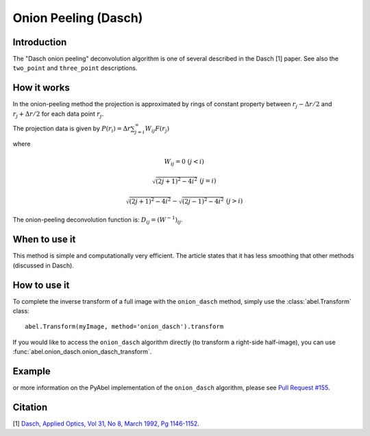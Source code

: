 Onion Peeling (Dasch)
=====================


Introduction
------------

The "Dasch onion peeling" deconvolution algorithm is one of several
described in the Dasch [1] paper. See also the ``two_point`` and 
``three_point`` descriptions.

How it works
------------

In the onion-peeling method the projection is approximated by rings
of constant property between 
:math:`r_j - \Delta r/2` and :math:`r_j + \Delta r/2` for each data 
point :math:`r_j`.

The projection data is given by :math:`P(r_i) = \Delta r \sum_{j=i}^\infty W_{ij} F(r_j)`

where 

.. math:: W_{ij} = 0 \, \, (j < i) 

       \sqrt{(2j+1)^2 - 4i^2} \, \, (j=i)

       \sqrt{(2j+1)^2 - 4i^2} - \sqrt{(2j-1)^2 - 4i^2} \, \, (j > i)


The onion-peeling deconvolution function is: :math:`D_{ij} = (W^{-1})_{ij}`.


When to use it
--------------

This method is simple and computationally very efficient. The article
states that it has less smoothing that other methods (discussed in Dasch).


How to use it
-------------

To complete the inverse transform of a full image with the ``onion_dasch`` method, simply use the :class:`abel.Transform` class: ::

    abel.Transform(myImage, method='onion_dasch').transform

If you would like to access the ``onion_dasch`` algorithm directly (to transform a right-side half-image), you can use :func:`abel.onion_dasch.onion_dasch_transform`.


Example
-------

.. plot:: ../examples/example_onion_dasch.py
    :include-source:


or more information on the PyAbel implementation of the ``onion_dasch`` algorithm, please see `Pull Request #155 <https://github.com/PyAbel/PyAbel/pull/155>`_.



Citation
--------
[1] `Dasch, Applied Optics, Vol 31, No 8, March 1992, Pg 1146-1152 <(http://dx.doi.org/10.1364/AO.31.001146>`_.

